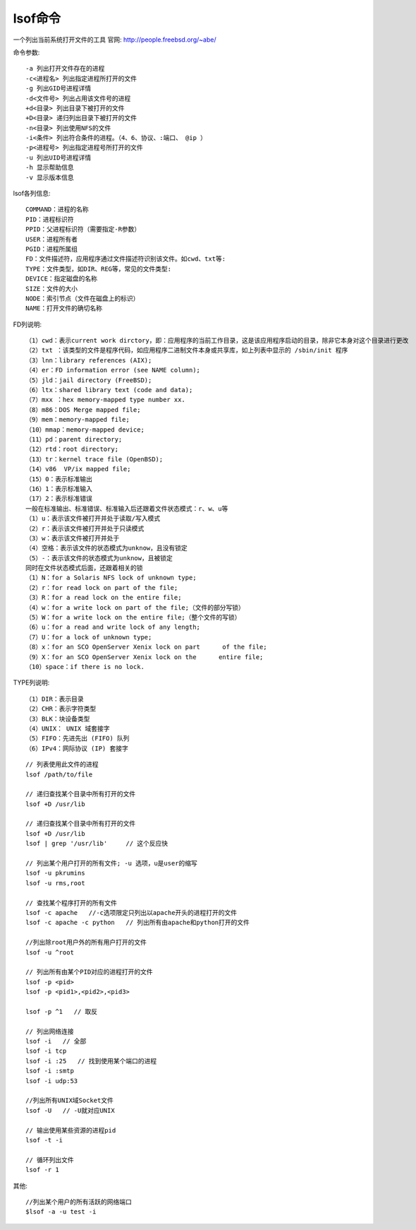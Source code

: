 lsof命令
================
一个列出当前系统打开文件的工具
官网: http://people.freebsd.org/~abe/

命令参数::

  -a 列出打开文件存在的进程
  -c<进程名> 列出指定进程所打开的文件
  -g 列出GID号进程详情
  -d<文件号> 列出占用该文件号的进程
  +d<目录> 列出目录下被打开的文件
  +D<目录> 递归列出目录下被打开的文件
  -n<目录> 列出使用NFS的文件
  -i<条件> 列出符合条件的进程。（4、6、协议、:端口、 @ip ）
  -p<进程号> 列出指定进程号所打开的文件
  -u 列出UID号进程详情
  -h 显示帮助信息
  -v 显示版本信息


lsof各列信息::

  COMMAND：进程的名称
  PID：进程标识符
  PPID：父进程标识符（需要指定-R参数）
  USER：进程所有者
  PGID：进程所属组
  FD：文件描述符，应用程序通过文件描述符识别该文件。如cwd、txt等:
  TYPE：文件类型，如DIR、REG等，常见的文件类型:
  DEVICE：指定磁盘的名称
  SIZE：文件的大小
  NODE：索引节点（文件在磁盘上的标识）
  NAME：打开文件的确切名称

FD列说明::

  （1）cwd：表示current work dirctory，即：应用程序的当前工作目录，这是该应用程序启动的目录，除非它本身对这个目录进行更改
  （2）txt ：该类型的文件是程序代码，如应用程序二进制文件本身或共享库，如上列表中显示的 /sbin/init 程序
  （3）lnn：library references (AIX);
  （4）er：FD information error (see NAME column);
  （5）jld：jail directory (FreeBSD);
  （6）ltx：shared library text (code and data);
  （7）mxx ：hex memory-mapped type number xx.
  （8）m86：DOS Merge mapped file;
  （9）mem：memory-mapped file;
  （10）mmap：memory-mapped device;
  （11）pd：parent directory;
  （12）rtd：root directory;
  （13）tr：kernel trace file (OpenBSD);
  （14）v86  VP/ix mapped file;
  （15）0：表示标准输出
  （16）1：表示标准输入
  （17）2：表示标准错误
  一般在标准输出、标准错误、标准输入后还跟着文件状态模式：r、w、u等
  （1）u：表示该文件被打开并处于读取/写入模式
  （2）r：表示该文件被打开并处于只读模式
  （3）w：表示该文件被打开并处于
  （4）空格：表示该文件的状态模式为unknow，且没有锁定
  （5）-：表示该文件的状态模式为unknow，且被锁定
  同时在文件状态模式后面，还跟着相关的锁
  （1）N：for a Solaris NFS lock of unknown type;
  （2）r：for read lock on part of the file;
  （3）R：for a read lock on the entire file;
  （4）w：for a write lock on part of the file;（文件的部分写锁）
  （5）W：for a write lock on the entire file;（整个文件的写锁）
  （6）u：for a read and write lock of any length;
  （7）U：for a lock of unknown type;
  （8）x：for an SCO OpenServer Xenix lock on part      of the file;
  （9）X：for an SCO OpenServer Xenix lock on the      entire file;
  （10）space：if there is no lock.


TYPE列说明::

  （1）DIR：表示目录
  （2）CHR：表示字符类型
  （3）BLK：块设备类型
  （4）UNIX： UNIX 域套接字
  （5）FIFO：先进先出 (FIFO) 队列
  （6）IPv4：网际协议 (IP) 套接字


::

   // 列表使用此文件的进程
   lsof /path/to/file

   // 递归查找某个目录中所有打开的文件
   lsof +D /usr/lib

   // 递归查找某个目录中所有打开的文件
   lsof +D /usr/lib
   lsof | grep '/usr/lib'     // 这个反应快

   // 列出某个用户打开的所有文件; -u 选项，u是user的缩写
   lsof -u pkrumins
   lsof -u rms,root

   // 查找某个程序打开的所有文件
   lsof -c apache   //-c选项限定只列出以apache开头的进程打开的文件
   lsof -c apache -c python   // 列出所有由apache和python打开的文件

   //列出除root用户外的所有用户打开的文件
   lsof -u ^root

   // 列出所有由某个PID对应的进程打开的文件
   lsof -p <pid>
   lsof -p <pid1>,<pid2>,<pid3>

   lsof -p ^1   // 取反

   // 列出网络连接
   lsof -i   // 全部
   lsof -i tcp
   lsof -i :25   // 找到使用某个端口的进程
   lsof -i :smtp
   lsof -i udp:53

   //列出所有UNIX域Socket文件
   lsof -U   // -U就对应UNIX

   // 输出使用某些资源的进程pid
   lsof -t -i
   
   // 循环列出文件
   lsof -r 1

其他::

  //列出某个用户的所有活跃的网络端口
  $lsof -a -u test -i
  

   
